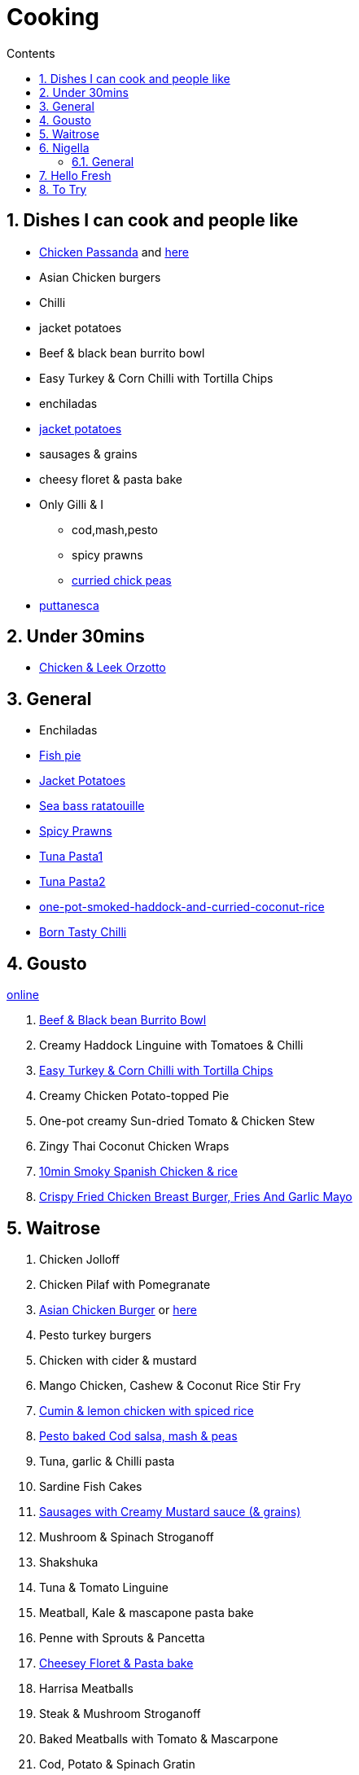 :toc: left
:toclevels: 3
:toc-title: Contents
:sectnums:

:imagesdir: ../images

= Cooking

== Dishes I can cook and people like
* link:CreamyFreeRangeChickenPasandaWithNaanAndRice_Gousto.mhtml[Chicken Passanda] and link:CreamyFreeRangeChickenPasandaWithNaanAndRice_Gousto.pdf[here]
* Asian Chicken burgers
* Chilli
* jacket potatoes
* Beef & black bean burrito bowl
* Easy Turkey & Corn Chilli with Tortilla Chips
* enchiladas
* link:jacket-potatoes.html[jacket potatoes]
* sausages & grains
* cheesy floret & pasta bake
* Only Gilli & I
** cod,mash,pesto
** spicy prawns
** link:curried-chickpeas.html[curried chick peas]
* link:puttanesca.html[puttanesca]



== Under 30mins
* link:chicken-leek-orzotto.html[Chicken & Leek Orzotto]

== General
* Enchiladas
* link:fish-pie.html[Fish pie]
* link:jacket-potatoes.html[Jacket Potatoes]
* link:https://www.bbcgoodfood.com/recipes/pan-fried-sea-bass-ratatouille-basil[Sea bass ratatouille]
* link:spiced-prawns-tomatoes-delia.html[Spicy Prawns]
* link:tuna-pasta.html[Tuna Pasta1]
* link:healthy-tuna-pasta.html[Tuna Pasta2]
* link:one-pot-smoked-haddock-and-curried-coconut-rice.html[one-pot-smoked-haddock-and-curried-coconut-rice]
* link:born-tasty-chilli.html[Born Tasty Chilli]

== Gousto
link:https://www.gousto.co.uk/cookbook/recipes[online]

1. link:Beef-Black-Bean-Burrito-Bowl_Gousto.pdf[Beef & Black bean Burrito Bowl]
1. Creamy Haddock Linguine with Tomatoes & Chilli
1. link:Easy-Pork-Corn-Chilli-With-Tortilla-Chips_Gousto.pdf[Easy Turkey & Corn Chilli with Tortilla Chips]
1. Creamy Chicken Potato-topped Pie
1. One-pot creamy Sun-dried Tomato & Chicken Stew
1. Zingy Thai Coconut Chicken Wraps
1. link:10-min-smoky-spanish-chicken-rice.html[10min Smoky Spanish Chicken & rice]
1. link:https://www.gousto.co.uk/cookbook/recipes/crispy-fried-chicken-breast-burger-fries-garlic-mayo[Crispy Fried Chicken Breast Burger, Fries And Garlic Mayo]

== Waitrose
1. Chicken Jolloff
1. Chicken Pilaf with Pomegranate
1. link:https://www.gousto.co.uk/cookbook/chicken-recipes/asian-chicken-burger-sesame-fries[Asian Chicken Burger] 
or link:asian-chicken-burgers.html[here]
1. Pesto turkey burgers
1. Chicken with cider & mustard
1. Mango Chicken, Cashew & Coconut Rice Stir Fry
1. link:cumin-lemon-chicken.html[Cumin & lemon chicken with spiced rice]
1. link:pesto-baked-cod.html[Pesto baked Cod salsa, mash & peas]
1. Tuna, garlic & Chilli pasta
1. Sardine Fish Cakes
1. link:sausages-creamy-mustard-sauce.html[Sausages with Creamy Mustard sauce (& grains)]
1. Mushroom & Spinach Stroganoff
1. Shakshuka
1. Tuna & Tomato Linguine
1. Meatball, Kale & mascapone pasta bake
1. Penne with Sprouts & Pancetta
1. link:cheesy-floret-pasta-bake.html[Cheesey Floret & Pasta bake]
1. Harrisa Meatballs
1. Steak & Mushroom Stroganoff
1. Baked Meatballs with Tomato & Mascarpone
1. Cod, Potato & Spinach Gratin
1. Cuban-Style Beef & Olive Stew
1. Sticky Sausage & Mustard Rolls
1. Easy Oven-roasted sausage Ratatouille
1. Beef Stem & Cheddar Dumplings

1. Pork & Mash Gratin (Jamie)
1. Cottage Pie
1. Kedgeree
1. Chilli con carne
1. Omelette
1. Curried chickpeas
1. Spicy prawns
1. Fish pie

1. link:mustard-chicken-mash.html[Mustard chicken & mash]
1. link:chicken-pepper-jollof-rice.html[Chicken & pepper jollof rice]
1. link:puttanesca.html[puttanesca] and  link:../images/gnocchi-puttanesca001.jpg[front] & link:../images/gnocchi-puttanesca002.jpg[back]





== Nigella
Taken from https://www.nigella.com/recipes +

// left & right square brackets as otherwise they get interpreted
:ltSB: &#91;
:rtSB: &#93;

* link:https://www.nigella.com/recipes/search?tags{ltSB}{rtSB}=Express[Express recipes]

* link:spag-lemon-garlic-breadcrumbs.html[Nigella's Spaghetti with lemon, garlic, and breadcrumbs]
* link:https://www.nigella.com/recipes/chicken-teriyaki[Chicken Teriyaki]
* link:https://www.nigella.com/recipes/sake-steak-and-rice[Sake Steak & Rice]



=== General

* link:http://https://cookingonabootstrap.com//[Cooking on a bootstrap] and link:http://jackmonroe.com/[Jack Monroe]

** link:https://cookingonabootstrap.com/2020/09/23/cheesy-tuna-courgette-mushroom-gratin-65p/[Cheesy Tuna, Courgette & Mushroom Gratin]

== Hello Fresh

* link:HelloFresh001.pdf[1]

== To Try

1. link:simon-rimmers-salmon-coconut-curry.html[simon rimmers salmon coconut curry]

2. Others

* https://www.gousto.co.uk/blog/easy-dinner-recipes

* https://www.gousto.co.uk/cookbook/chicken-recipes/paprika-chicken-with-tomato-coconut-dal

* https://www.gousto.co.uk/cookbook/fish-recipes/goan-fish-spinach-curry-coriander-rice

* https://www.gousto.co.uk/cookbook/chicken-recipes/southern-thai-chicken-panang-curry

* https://www.gousto.co.uk/cookbook/chicken-recipes/aromatic-sri-lankan-chicken-curry

* https://www.gousto.co.uk/cookbook/fish-recipes/goan-fish-spinach-curry-coriander-rice

